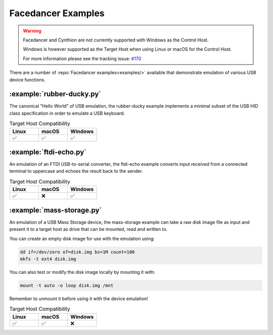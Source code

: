 ===================
Facedancer Examples
===================

.. warning::

   Facedancer and Cynthion are not currently supported with Windows as the Control Host.

   Windows is however supported as the Target Host when using Linux or macOS for the Control Host.

   For more information please see the tracking issue: `#170 <https://github.com/greatscottgadgets/cynthion/issues/170>`__


There are a number of :repo:`Facedancer examples<examples/>` available that demonstrate emulation of various USB device functions.


:example:`rubber-ducky.py`
--------------------------

The canonical "Hello World" of USB emulation, the rubber-ducky example implements a minimal subset of the USB HID class specification in order to emulate a USB keyboard.

.. list-table:: Target Host Compatibility
   :widths: 30 30 30
   :header-rows: 1

   * - Linux
     - macOS
     - Windows
   * - ✅
     - ✅
     - ✅



:example:`ftdi-echo.py`
-----------------------

An emulation of an FTDI USB-to-serial converter, the ftdi-echo example converts input received from a connected terminal to uppercase and echoes the result back to the sender.

.. list-table:: Target Host Compatibility
   :widths: 30 30 30
   :header-rows: 1

   * - Linux
     - macOS
     - Windows
   * - ✅
     - ❌
     - ✅



:example:`mass-storage.py`
--------------------------

An emulation of a USB Mass Storage device, the mass-storage example can take a raw disk image file as input and present it to a target host as drive that can be mounted, read and written to.

You can create an empty disk image for use with the emulation using:

.. code-block :: sh

    dd if=/dev/zero of=disk.img bs=1M count=100
    mkfs -t ext4 disk.img

You can also test or modify the disk image locally by mounting it with:

.. code-block :: sh

    mount -t auto -o loop disk.img /mnt

Remember to unmount it before using it with the device emulation!


.. list-table:: Target Host Compatibility
   :widths: 30 30 30
   :header-rows: 1

   * - Linux
     - macOS
     - Windows
   * - ✅
     - ✅
     - ❌
